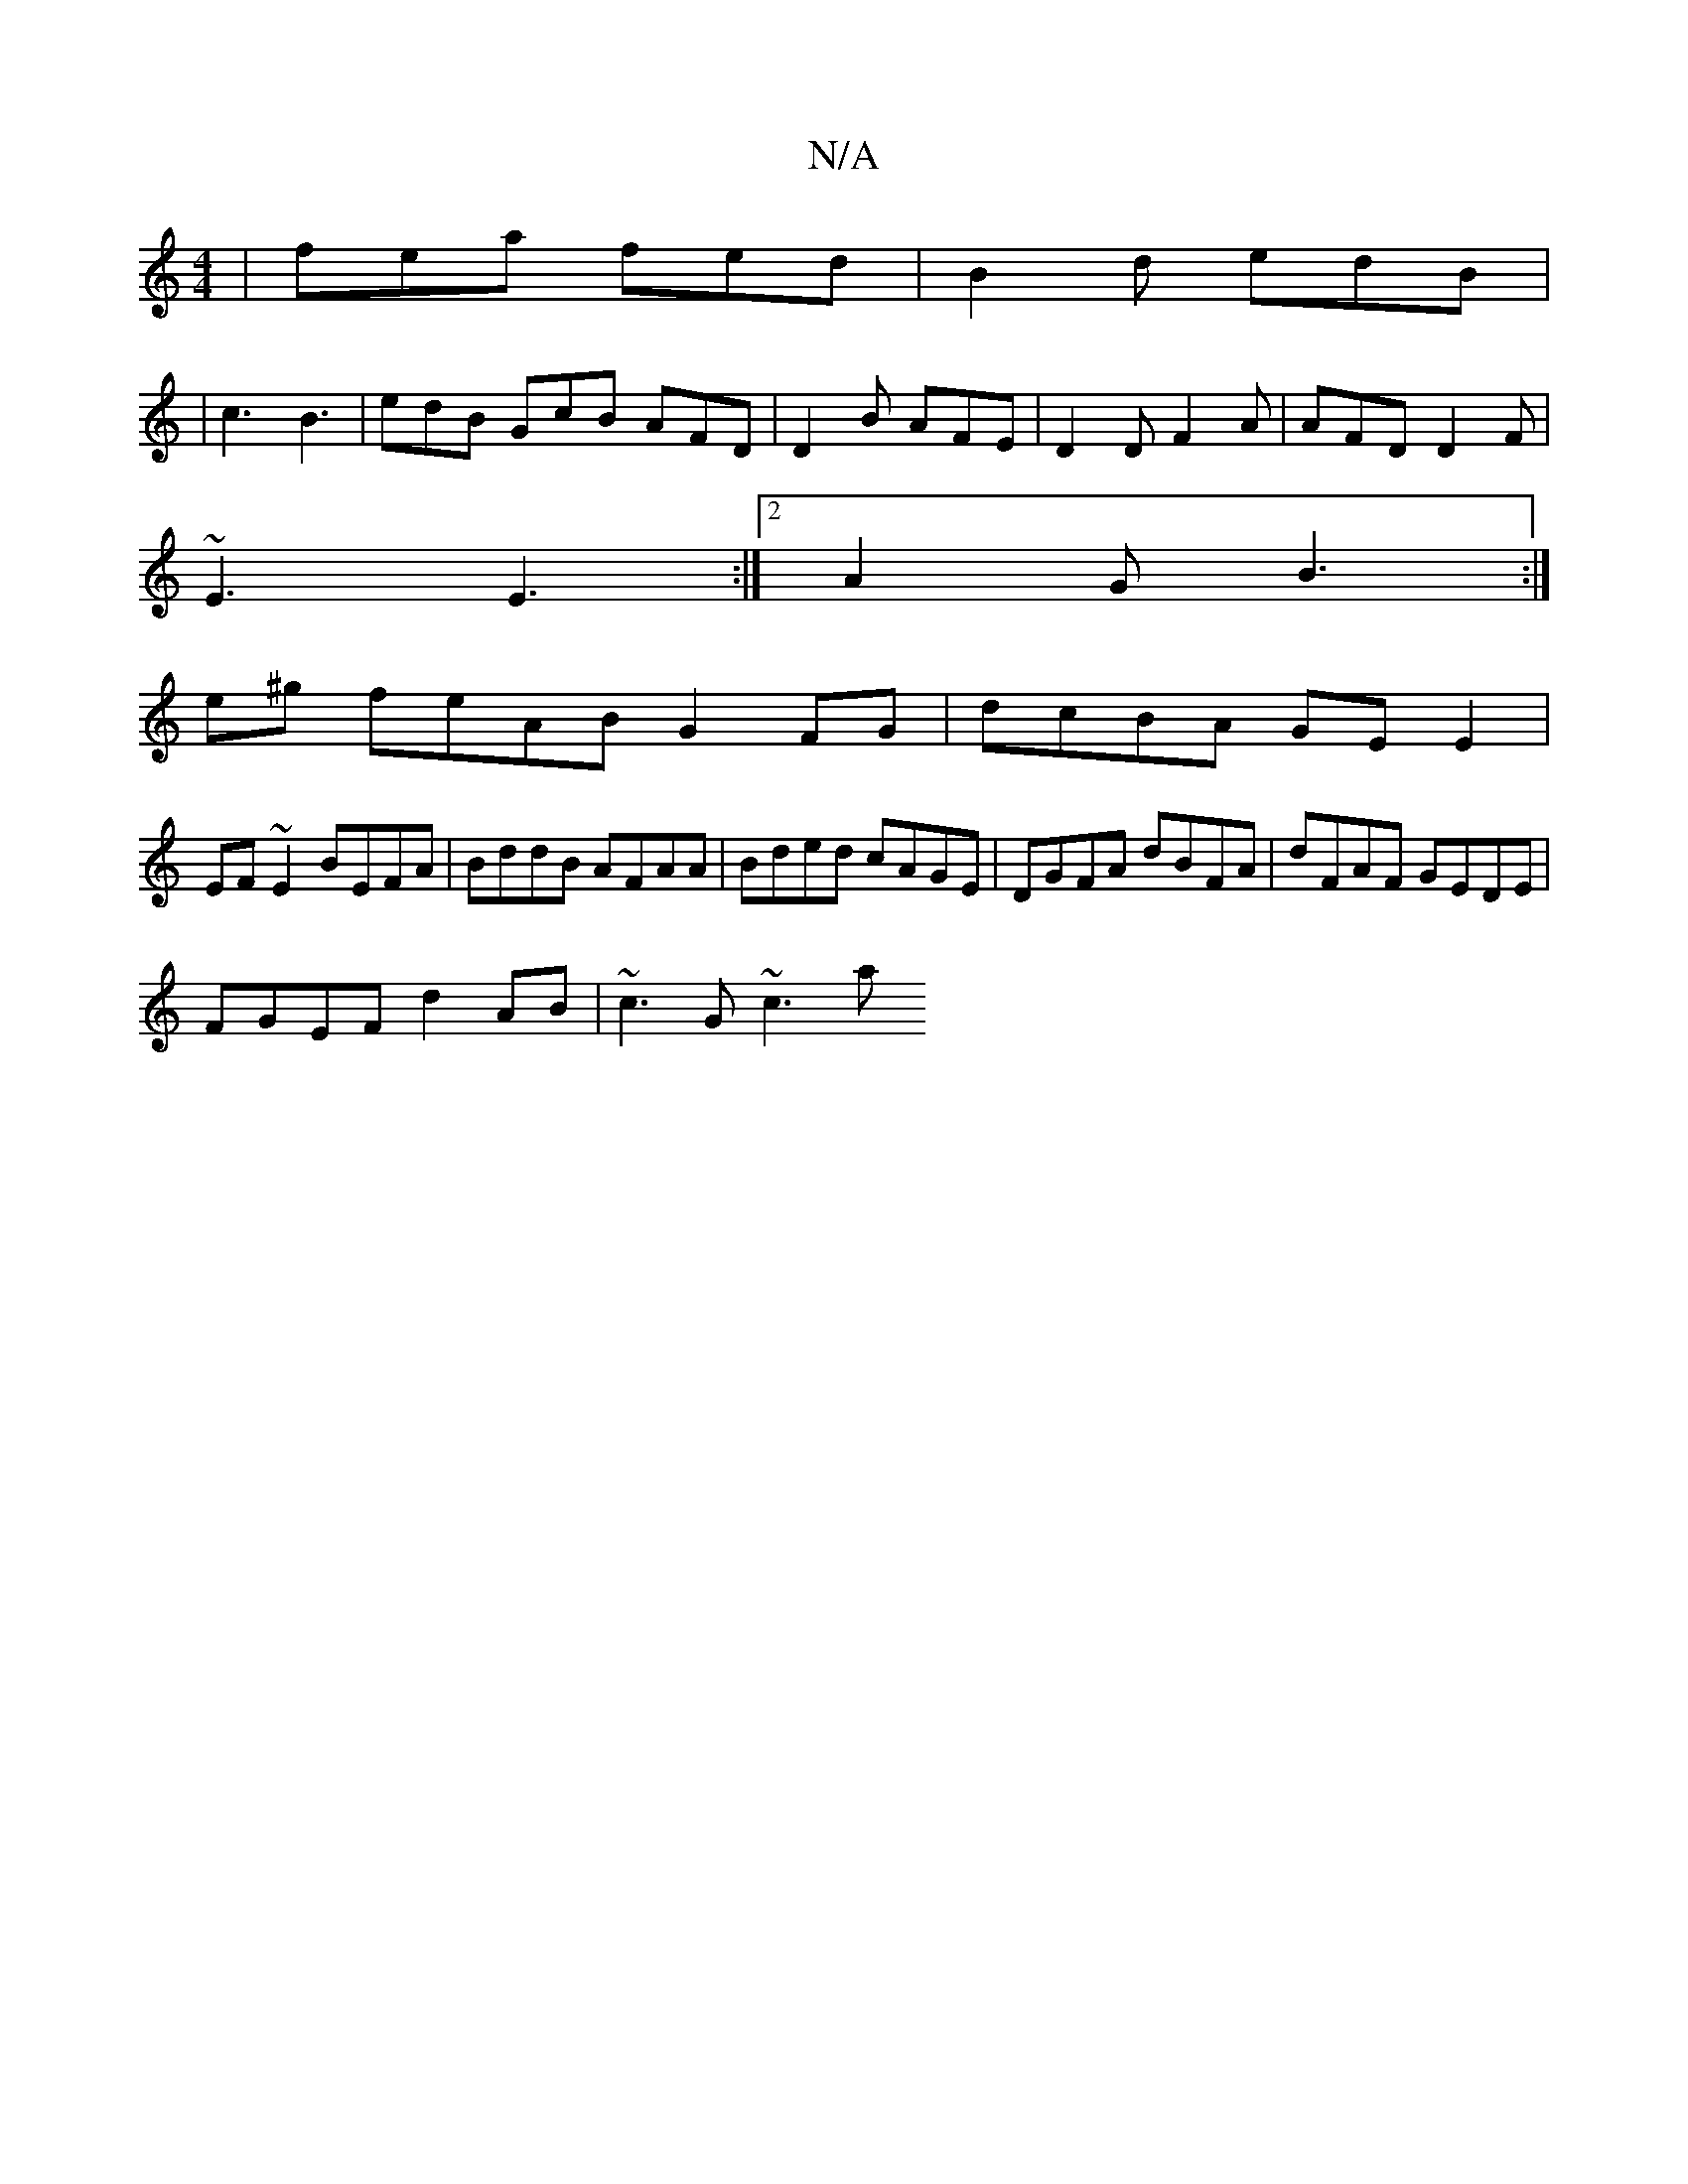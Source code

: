 X:1
T:N/A
M:4/4
R:N/A
K:Cmajor
 | fea fed | B2d edB |
|c3 B3 | edB GcB AFD | D2 B AFE | D2 D F2A | AFD D2F |
~E3 E3 :|2 A2G B3:|
e^g feAB G2 FG|dcBA GE E2|
EF~E2 BEFA|BddB AFAA|Bded cAGE|DGFA dBFA|dFAF GEDE|
FGEF d2AB | ~c3 G ~c3 a